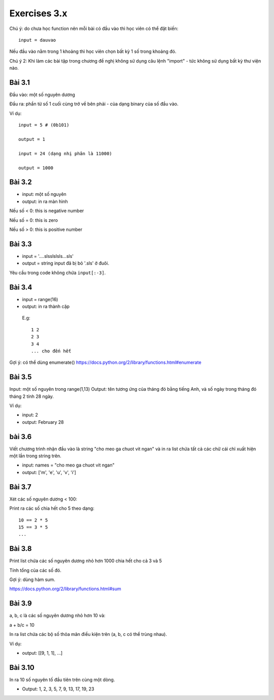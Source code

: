 Exercises 3.x
=====

Chú ý: do chưa học function nên mỗi bài
có đầu vào thì học viên có thể đặt biến::

  input = dauvao

Nếu đầu vào nằm trong 1 khoảng thì học viên
chọn bất kỳ 1 số trong khoảng đó.

Chú ý 2: Khi làm các bài tập trong chương
đề nghị không sử dụng câu lệnh "import" - tức không sử dụng
bất kỳ thư viện nào.

Bài 3.1
--------

Đầu vào: một số nguyên dương

Đầu ra: phần từ số 1 cuối cùng trở về bên
phải - của dạng binary của số đầu vào.

Ví dụ::

  input = 5 # (0b101)

  output = 1

  input = 24 (dạng nhị phân là 11000)

  output = 1000

Bài 3.2
-----

- input: một số nguyên

- output: in ra màn hình

Nếu số < 0: this is negative number

Nếu số = 0: this is zero

Nếu số > 0: this is positive number

Bài 3.3
-----

- input = '....slsslslsls...sls'

- output = string input đã bị bỏ '.sls' ở đuôi.

Yêu cầu trong code không chứa ``input[:-3]``.

Bài 3.4
------

- input = range(16)

- output: in ra thành cặp

 E.g::

  1 2
  2 3
  3 4
  ... cho đến hết

Gợi ý: có thể dùng enumerate()
https://docs.python.org/2/library/functions.html#enumerate

Bài 3.5
-----

Input: một số nguyên trong range(1,13) Output: tên tương ứng của tháng đó bằng
tiếng Anh, và số ngày trong tháng đó tháng 2 tính 28 ngày.

Ví dụ:

- input: 2

- output: February 28

bài 3.6
-------

Viết chương trình nhận đầu vào là string "cho meo ga chuot vit ngan" và
in ra list chứa tất cả các chữ cái chỉ xuất hiện một lần trong string trên.

- input: names = "cho meo ga chuot vit ngan"

- output: ['m', 'e', 'u', 'v', 'i']

Bài 3.7
-------

Xét các số nguyên dương < 100:

Print ra các số chia hết cho 5 theo dạng::

    10 == 2 * 5
    15 == 3 * 5
    ...

Bài 3.8
-------

Print list chứa các số nguyên dương nhỏ hơn 1000 chia hết cho cả 3 và 5

Tính tổng của các số đó.

Gợi ý: dùng hàm sum.

https://docs.python.org/2/library/functions.html#sum

Bài 3.9
-------

a, b, c là các số nguyên dương nhỏ hơn 10 và:

a + b/c = 10

In ra list chứa các bộ số thỏa mãn điều kiện trên (a, b, c có thể trùng nhau).

Ví dụ:

- output: [[9, 1, 1], ...]

Bài 3.10
--------

In ra 10 số nguyên tố đầu tiên trên cùng một dòng.

- Output: 1, 2, 3, 5, 7, 9, 13, 17, 19, 23
